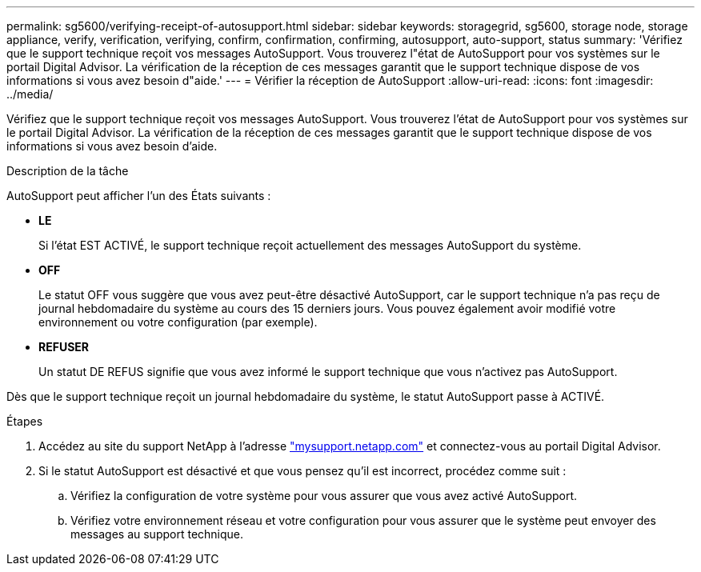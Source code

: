 ---
permalink: sg5600/verifying-receipt-of-autosupport.html 
sidebar: sidebar 
keywords: storagegrid, sg5600, storage node, storage appliance, verify, verification, verifying, confirm, confirmation, confirming, autosupport, auto-support, status 
summary: 'Vérifiez que le support technique reçoit vos messages AutoSupport. Vous trouverez l"état de AutoSupport pour vos systèmes sur le portail Digital Advisor. La vérification de la réception de ces messages garantit que le support technique dispose de vos informations si vous avez besoin d"aide.' 
---
= Vérifier la réception de AutoSupport
:allow-uri-read: 
:icons: font
:imagesdir: ../media/


[role="lead"]
Vérifiez que le support technique reçoit vos messages AutoSupport. Vous trouverez l'état de AutoSupport pour vos systèmes sur le portail Digital Advisor. La vérification de la réception de ces messages garantit que le support technique dispose de vos informations si vous avez besoin d'aide.

.Description de la tâche
AutoSupport peut afficher l'un des États suivants :

* *LE*
+
Si l'état EST ACTIVÉ, le support technique reçoit actuellement des messages AutoSupport du système.

* *OFF*
+
Le statut OFF vous suggère que vous avez peut-être désactivé AutoSupport, car le support technique n'a pas reçu de journal hebdomadaire du système au cours des 15 derniers jours. Vous pouvez également avoir modifié votre environnement ou votre configuration (par exemple).

* *REFUSER*
+
Un statut DE REFUS signifie que vous avez informé le support technique que vous n'activez pas AutoSupport.



Dès que le support technique reçoit un journal hebdomadaire du système, le statut AutoSupport passe à ACTIVÉ.

.Étapes
. Accédez au site du support NetApp à l'adresse http://mysupport.netapp.com/["mysupport.netapp.com"^] et connectez-vous au portail Digital Advisor.
. Si le statut AutoSupport est désactivé et que vous pensez qu'il est incorrect, procédez comme suit :
+
.. Vérifiez la configuration de votre système pour vous assurer que vous avez activé AutoSupport.
.. Vérifiez votre environnement réseau et votre configuration pour vous assurer que le système peut envoyer des messages au support technique.




